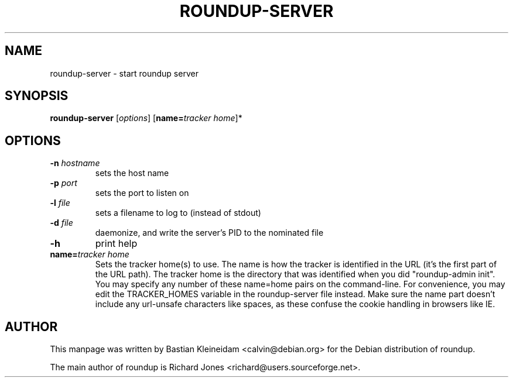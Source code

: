 .TH ROUNDUP-SERVER 1 "24 January 2003"
.SH NAME
roundup-server \- start roundup server
.SH SYNOPSIS
\fBroundup-server\fP [\fIoptions\fP] [\fBname=\fP\fItracker home\fP]*
.SH OPTIONS
.TP
\fB-n\fP \fIhostname\fP
sets the host name
.TP
\fB-p\fP \fIport\fP
sets the port to listen on
.TP
\fB-l\fP \fIfile\fP
sets a filename to log to (instead of stdout)
.TP
\fB-d\fP \fIfile\fP
daemonize, and write the server's PID to the nominated file
.TP
\fB-h\fP
print help
.TP
\fBname=\fP\fItracker home\fP
Sets the tracker home(s) to use. The name is how the tracker is
identified in the URL (it's the first part of the URL path). The
tracker home is the directory that was identified when you did
"roundup-admin init". You may specify any number of these name=home
pairs on the command-line. For convenience, you may edit the
TRACKER_HOMES variable in the roundup-server file instead.
Make sure the name part doesn't include any url-unsafe characters like
spaces, as these confuse the cookie handling in browsers like IE.
.SH AUTHOR
This manpage was written by Bastian Kleineidam
<calvin@debian.org> for the Debian distribution of roundup.

The main author of roundup is Richard Jones
<richard@users.sourceforge.net>.
